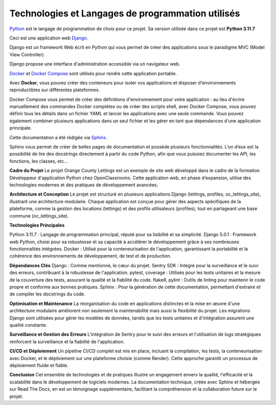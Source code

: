 Technologies et Langages de programmation utilisés
--------------------------------------------------

.. image:: images/orange_country_lettings.png
   :align: center


`Python <https://www.python.org/>`_ est le langage de programmation de choix pour ce projet. Sa version utilisée dans ce projet est **Python 3.11.7**

Ceci est une application web `Django <https://www.djangoproject.com>`_.

Django est un framework Web écrit en Python qui vous permet de créer des applications sous le paradigme MVC (Model View Controller).

Django propose une interface d'administration accessible via un navigateur web.

`Docker <https://www.docker.com/>`_ et `Docker Compose <https://docs.docker.com/compose/>`_ sont utilisés pour rendre cette application portable.

Avec **Docker**, vous pouvez créer des conteneurs pour isoler vos applications et disposer d'environnements reproductibles sur différentes plateformes.

Docker Compose vous permet de créer des définitions d'environnement pour votre application : au lieu d'écrire manuellement des commandes Docker complètes ou de créer des scripts shell, avec Docker Compose, vous pouvez définir tous les détails dans un fichier YAML et lancer les applications avec une seule commande. Vous pouvez également combiner plusieurs applications dans un seul fichier et les gérer en tant que dépendances d'une application principale.

Cette documentation a été rédigée via `Sphinx <https://www.sphinx-doc.org/en/master/>`_.

Sphinx vous permet de créer de belles pages de documentation et possède plusieurs fonctionnalités. L’un d’eux est la possibilité de lire des docstrings directement à partir du code Python, afin que vous puissiez documenter les API, les fonctions, les classes, etc...


**Cadre du Projet**
Le projet Orange County Lettings est un exemple de site web développé dans le cadre de la formation Développeur d'application Python chez OpenClassrooms. Cette application web, en phase d’expansion, utilise des technologies modernes et des pratiques de développement avancées.

**Architecture et Conception**
Le projet est structuré en plusieurs applications Django (lettings, profiles, oc_lettings_site), illustrant une architecture modulaire. Chaque application est conçue pour gérer des aspects spécifiques de la plateforme, comme la gestion des locations (lettings) et des profils utilisateurs (profiles), tout en partageant une base commune (oc_lettings_site).

**Technologies Principales**

Python 3.11.7 : Langage de programmation principal, réputé pour sa lisibilité et sa simplicité.
Django 5.0.1 : Framework web Python, choisi pour sa robustesse et sa capacité à accélérer le développement grâce à ses nombreuses fonctionnalités intégrées.
Docker : Utilisé pour la conteneurisation de l'application, garantissant la portabilité et la cohérence des environnements de développement, de test et de production.

**Dépendances Clés**
Django : Comme mentionné, le cœur du projet.
Sentry SDK : Intégré pour la surveillance et le suivi des erreurs, contribuant à la robustesse de l'application.
pytest, coverage : Utilisés pour les tests unitaires et la mesure de la couverture des tests, assurant la qualité et la fiabilité du code.
flake8, pylint : Outils de linting pour maintenir le code propre et conforme aux bonnes pratiques.
Sphinx : Pour la génération de cette documentation, permettant d'extraire et de compiler les docstrings du code.

**Optimisation et Maintenance**
La réorganisation du code en applications distinctes et la mise en œuvre d'une architecture modulaire améliorent non seulement la maintenabilité mais aussi la flexibilité du projet. Les migrations Django sont utilisées pour gérer les modèles de données, tandis que les tests unitaires et d'intégration assurent une qualité constante.

**Surveillance et Gestion des Erreurs**
L'intégration de Sentry pour le suivi des erreurs et l'utilisation de logs stratégiques renforcent la surveillance et la fiabilité de l'application.

**CI/CD et Déploiement**
Un pipeline CI/CD complet est mis en place, incluant la compilation, les tests, la conteneurisation avec Docker, et le déploiement sur une plateforme choisie (comme Render). Cette approche garantit un processus de déploiement fluide et fiable.

**Conclusion**
Cet ensemble de technologies et de pratiques illustre un engagement envers la qualité, l'efficacité et la scalabilité dans le développement de logiciels modernes. La documentation technique, créée avec Sphinx et hébergée sur Read The Docs, en est un témoignage supplémentaire, facilitant la compréhension et la collaboration future sur le projet.